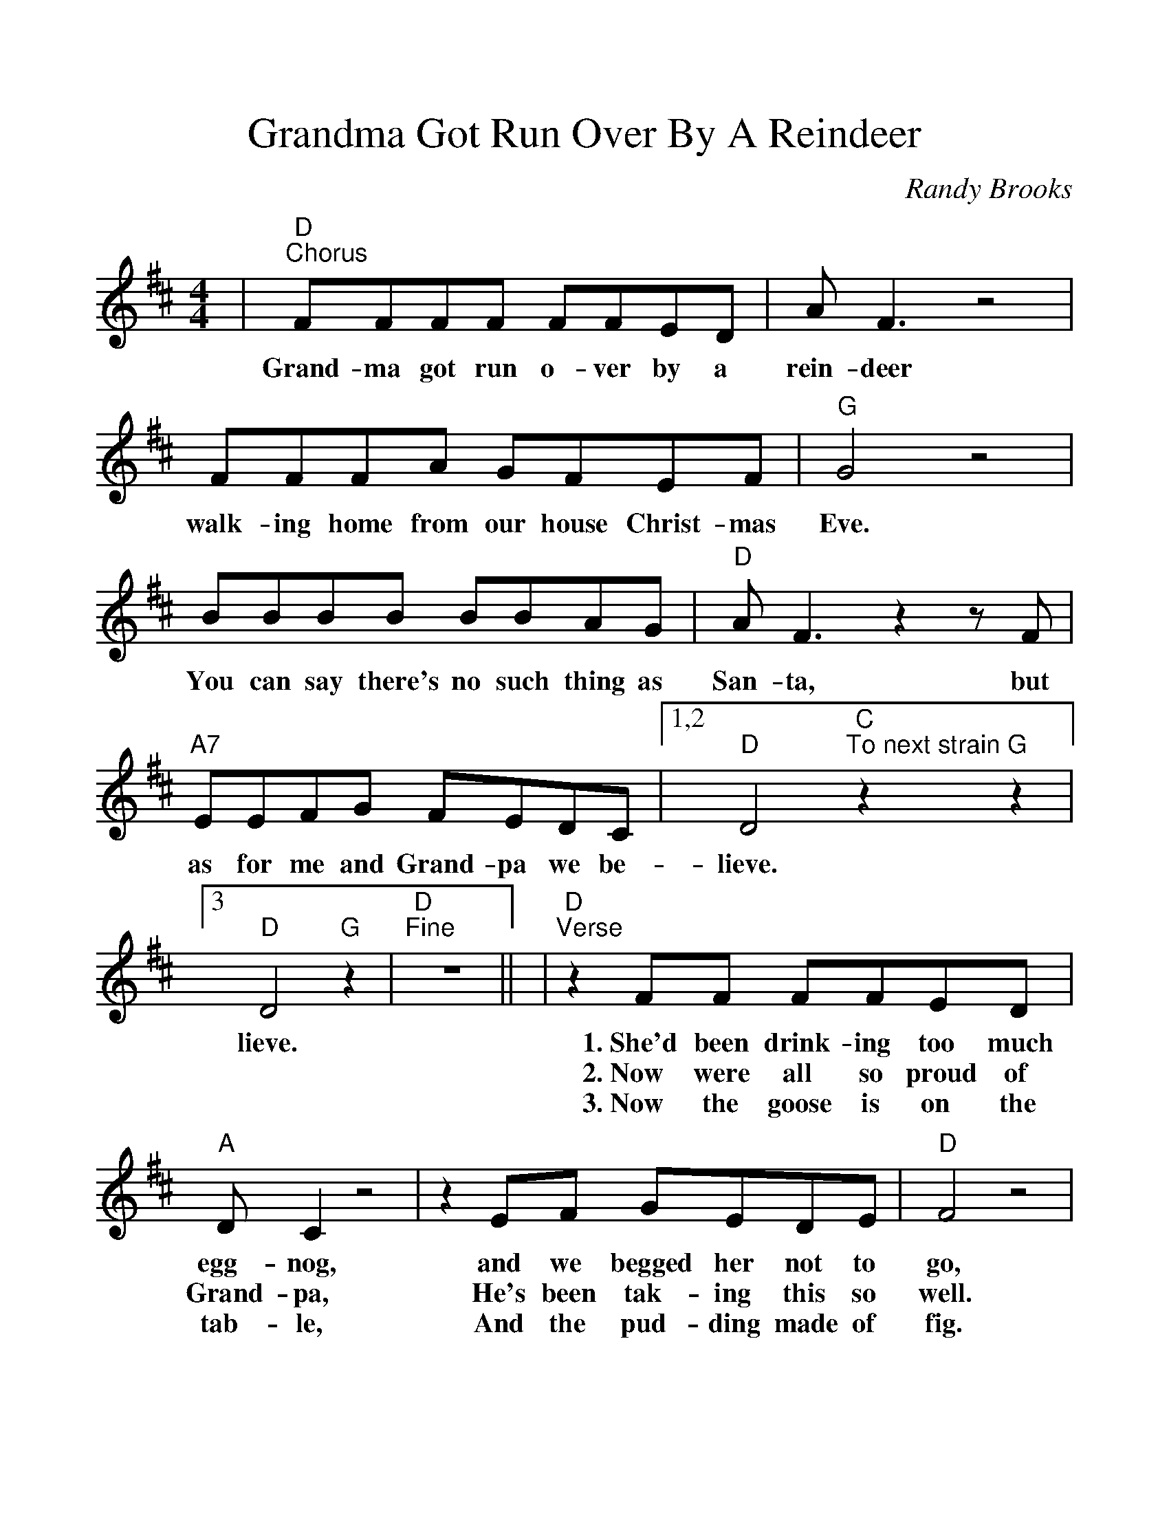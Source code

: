 %%scale 1.11
%%barsperstaff 4
X: 1
T:Grandma Got Run Over By A Reindeer
C:Randy Brooks
M:4/4
L:1/8
K:D
%%staves{RH1}
V:RH1 clef=treble
|"D""^Chorus"FFFF FFED|A F3 z4|FFFA GFEF
w:Grand-ma got run o-ver by a rein-deer walk-ing home from our house Christ-mas
|"G"G4 z4|BBBB BBAG|"D"A F3 z2 z F
w:Eve.  You can say there's no such thing as San-ta, but
|"A7"EEFG FEDC|1,2 "D"D4 "C""^To next strain"z2 "G"z2|3 "D"D4 "G"z2|"D""^Fine"z8||
w:as for me and Grand-pa we be-lieve. lieve.
|"D""^Verse"z2 FF FFED|"A"DC2 z4|z2 EF GEDE
w:1.~She'd been drink-ing too much egg-nog, and we begged her not to
w:2.~Now were all so proud of Grand-pa, He's been tak-ing this so
w:3.~Now the goose is on the tab-le, And the pud-ding made of
|"D"F4 z4|z DDD "D7"FFAA|"G"B G3 z2 GF
w:go, but she for-got her med-i-ca-tion, and she
w:well. See_ him in there watch-ing foot-ball, Drink-ing
w:fig. And_ the blue and sil-ver can-dles, That would
|"A7"EEFG FEDC|"D"D4 z4|"Bm"z2 FF FFED
w:stag-gered out the door in-to the snow. When we found her Christ-mas
w:beer, and play-ing cards with Cou-sin Mel. It's not Christ-mas with-out
w:just have matched the hair in Grand-ma's wig. I've warned all my friends and
|"F#m"D C3 z4|"A7"z2 EF GEDE|"D"F4 z4|"D7"z2 DD FFAA
w:morn-ing at the scene of the at-tack, she had hoof-prints on her'
w:Grand-ma. All the fami-ly's dressed in black, And we just can't help but
w:neigh-bors, Bet-ter watch out for your-selves. They should nev-er give a
|"G"B G3 z2 GF|"A7"EEFG FEDC|"D"D2 z2 "^D.C."z4||
w:fore-head, and in-crim-i-nat-ing Claus marks on her back.
w:won-der; Should we op-en up her gifts or send them back?
w:li-cense to a man who drives a sleigh and plays with elves.
